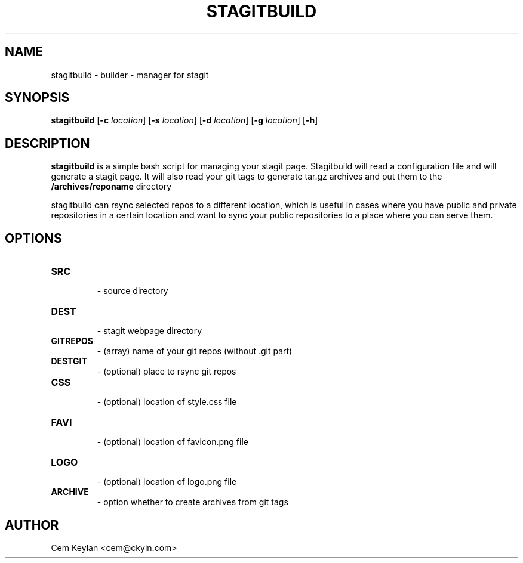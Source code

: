 .TH STAGITBUILD 1 stagitbuild\-VERSION
.SH NAME
stagitbuild \- builder - manager for stagit
.SH SYNOPSIS
.B stagitbuild
.RB [ \-c 
.IR location ]
.RB [ \-s
.IR location ]
.RB [ \-d
.IR location ]
.RB [ \-g
.IR location ]
.RB [ \-h ]
.SH DESCRIPTION
.B stagitbuild
is a simple bash script for managing your stagit page. Stagitbuild
will read a configuration file and will generate a stagit page. It will
also read your git tags to generate tar.gz archives and put them to the
.B /archives/reponame 
directory

stagitbuild can rsync selected repos to a different location, which is useful in cases
where you have public and private repositories in a certain location and want
to sync your public repositories to a place where you can serve them.
.SH OPTIONS
.TP
.B SRC
    \- source directory
.TP
.B DEST
    \- stagit webpage directory
.TP
.B GITREPOS
    \- (array) name of your git repos (without .git part)
.TP
.B DESTGIT
    \- (optional) place to rsync git repos
.TP
.B CSS
    \- (optional) location of style.css file
.TP
.B FAVI
    \- (optional) location of favicon.png file
.TP
.B LOGO
    \- (optional) location of logo.png file
.TP
.B ARCHIVE
    \- option whether to create archives from git tags
.SH AUTHOR
Cem Keylan <cem@ckyln.com>

